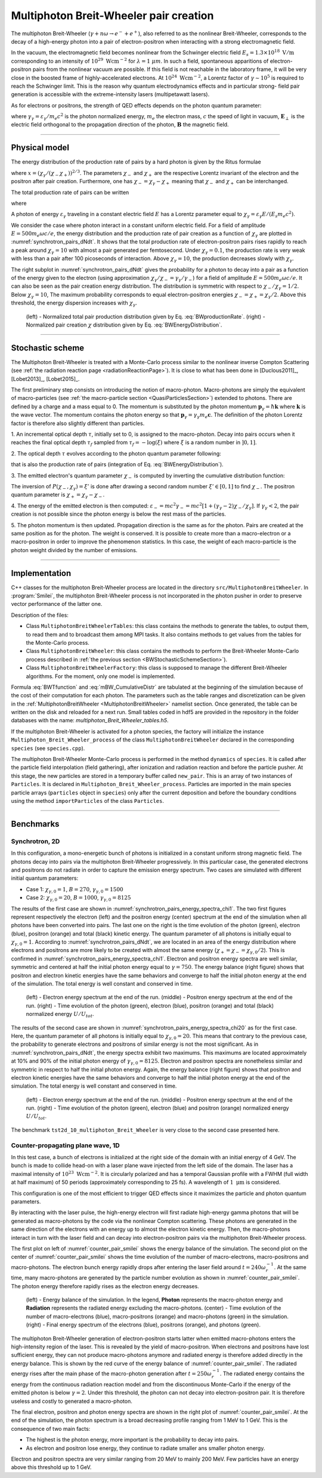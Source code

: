 .. _multiphotonBreitWheelerPage:

Multiphoton Breit-Wheeler pair creation
--------------------------------------------------------------------------------

The multiphoton Breit-Wheeler (:math:`\gamma + n\omega \rightarrow e^- + e^+`),
also referred to as
the nonlinear Breit-Wheeler, corresponds to the decay of a
high-energy photon into a pair of electron-positron
when interacting with a strong electromagnetic field.

In the vacuum, the electromagnetic field becomes nonlinear from the Schwinger
electric field :math:`E_s = 1.3 \times 10^{18}\ \mathrm{V/m}` corresponding
to an intensity of :math:`10^{29}\ \mathrm{Wcm^{-2}}` for
:math:`\lambda = 1\ \mu m`. In such a field, spontaneous apparitions of electron-positron pairs from
the nonlinear vacuum are possible. If this field is not reachable in the laboratory
frame, it will be very close in the boosted frame of highly-accelerated electrons. At
:math:`10^{24}\ \mathrm{Wcm^{-2}}`, a Lorentz factor of :math:`\gamma \sim 10^5`
is required to reach the Schwinger limit.
This is the reason why quantum electrodynamics effects and in particular strong-
field pair generation is accessible with the extreme-intensity lasers (multipetawatt lasers).

As for electrons or positrons, the strength of QED effects depends
on the photon quantum parameter:

.. math::
  :label: photonQuantumParameter

  \chi_\gamma = \frac{\gamma_\gamma}{E_s} \sqrt{ \left( \mathbf{E}_\perp
  + \mathbf{c} \times \mathbf{B} \right)^2 }

where
:math:`\gamma_\gamma = \varepsilon_\gamma / m_e c^2` is the photon normalized energy,
:math:`m_e` the electron mass,
:math:`c` the speed of light in vacuum,
:math:`\mathbf{E}_\perp` is the electric field orthogonal to
the propagation direction of the photon,
:math:`\mathbf{B}` the magnetic field.

--------------------------------------------------------------------------------

Physical model
^^^^^^^^^^^^^^^^^^^^^^^^^^^^^^^^^^^^^^^^^^^^^^^^^^^^^^^^^^^^^^^^^^^^^^^^^^^^^^^^

The energy distribution of the production rate of pairs by a hard photon
is given by the Ritus formulae

.. math::
  :label: BWEnergyDistribution

  \frac{d^2N_{BW}}{d \chi_{\pm} dt} = \frac{\alpha_f m_e^2 c^4}{\pi \sqrt{3} \hbar \varepsilon_\gamma \chi_\gamma}
  \int_{x}^{+\infty}{\sqrt{s} K_{1/3} \left( \frac{2}{3} s^{3/2} \right) ds - \left( 2 - \chi_\gamma x^{3/2} \right) K_{2/3} \left( \frac{2}{3} x^{3/2} \right) }

where :math:`x = \left( \chi_\gamma / (\chi_{-} \chi_{+}) \right)^{2/3}`.
The parameters :math:`\chi_{-}` and :math:`\chi_{+}` are the respective Lorentz
invariant of the electron and the positron after pair creation.
Furthermore, one has :math:`\chi_- = \chi_\gamma - \chi_+` meaning that :math:`\chi_-`
and :math:`\chi_+` can be interchanged.

The total production rate of pairs can be written

.. math::
  :label: BWproductionRate

  \frac{dN_{BW}}{dt} = \frac{\alpha_f m_e^2 c^4}{ \hbar \varepsilon_\gamma} \chi_\gamma T \left( \chi_\gamma \right)

where

.. math::
  :label: BWTfunction

  T \left( \chi_\gamma \right) = \frac{1}{\pi \sqrt{3} \chi_\gamma^2 }
  \int_{0}^{+\infty}{\int_{x}^{+\infty}{\sqrt{s} K_{1/3} \left( \frac{2}{3} s^{3/2}
  \right) ds - \left( 2 - \chi_\gamma x^{3/2} \right) K_{2/3} \left( \frac{2}{3} x^{3/2} \right) }} d\chi_-

A photon of energy :math:`\varepsilon_\gamma` traveling in a constant electric field :math:`E` has a Lorentz
parameter equal to :math:`\chi_\gamma = \varepsilon_\gamma E / (E_s m_e c^2)`.

We consider the case where photon interact in a constant uniform electric field.
For a field of amplitude :math:`E = 500 m_e \omega c / e`, the energy
distribution and the production rate of pair creation as a function of :math:`\chi_\gamma` are
plotted in :numref:`synchrotron_pairs_dNdt`. It shows that the total production
rate of electron-positron pairs rises rapidly to reach a peak around
:math:`\chi_\gamma = 10` with almost a pair generated per femtosecond.
Under :math:`\chi_\gamma = 0.1`, the production rate is very weak with
less than a pair after 100 picoseconds of interaction.
Above :math:`\chi_\gamma = 10`, the production decreases slowly with
:math:`\chi_\gamma`.

The right subplot in :numref:`synchrotron_pairs_dNdt` gives the probability
for a photon to decay into a pair as a function of the energy given to the electron
(using approximation :math:`\chi_\gamma / \chi_- = \gamma_\gamma / \gamma_-`)
for a field of amplitude :math:`E = 500 m_e \omega c / e`.
It can also be seen as the pair creation energy distribution.
The distribution is symmetric with respect to :math:`\chi_- / \chi_\gamma = 1/2`.
Below :math:`\chi_\gamma = 10`, The maximum probability corresponds to
equal electron-positron energies :math:`\chi_- = \chi_+ = \chi_\gamma / 2`.
Above this threshold, the energy dispersion increases with :math:`\chi_\gamma`.

.. _synchrotron_pairs_dNdt:

.. figure:: _static/synchrotron_pairs_dNdt.png
  :width: 18cm

  (left) - Normalized total pair production distribution given by Eq. :eq:`BWproductionRate`.
  (right) - Normalized pair creation :math:`\chi` distribution given by Eq. :eq:`BWEnergyDistribution`.


--------------------------------------------------------------------------------

.. _BWStochasticSchemeSection:

Stochastic scheme
^^^^^^^^^^^^^^^^^^^^^^^^^^^^^^^^^^^^^^^^^^^^^^^^^^^^^^^^^^^^^^^^^^^^^^^^^^^^^^^^

The Multiphoton Breit-Wheeler is treated with a Monte-Carlo process similar
to the nonlinear inverse Compton Scattering
(see :ref:`the radiation reaction page <radiationReactionPage>`).
It is close to what has been done in
[Duclous2011]_, [Lobet2013]_, [Lobet2015]_.

The first preliminary step consists
on introducing the notion of macro-photon. Macro-photons are simply the equivalent of
macro-particles (see :ref:`the macro-particle section <QuasiParticlesSection>`)
extended to photons.
There are defined by a charge and a mass equal to 0. The momentum is substituted
by the photon momentum :math:`\mathbf{p}_\gamma = \hbar \mathbf{k}` where
:math:`\mathbf{k}` is the wave vector.
The momentum contains the photon energy so that
:math:`\mathbf{p}_\gamma = \gamma_\gamma m_e \mathbf{c}`.
The definition of the photon Lorentz factor is therefore also slightly different
than particles.

1. An incremental optical depth :math:`\tau`, initially set to 0, is assigned to the macro-photon.
Decay into pairs occurs when it reaches the final optical depth :math:`\tau_f`
sampled from :math:`\tau_f = -\log{(\xi)}` where :math:`\xi` is a random number in :math:`\left]0,1\right]`.

2. The optical depth :math:`\tau` evolves according to the photon quantum parameter
following:

.. math::
  :label: mBW_MCDtauDt

  \frac{d\tau}{dt} = \frac{dN_{BW}}{dt}\left( \chi_\gamma \right)

that is also the production rate of pairs
(integration of Eq. :eq:`BWEnergyDistribution`).

3. The emitted electron's quantum parameter :math:`\chi_-` is computed by
inverting the cumulative distribution function:

.. math::
  :label: mBW_CumulativeDistr

  P(\chi_-,\chi_\gamma) = \frac{\displaystyle{\int_0^{\chi_-}{
  \frac{d^2N_{BW}}{d \chi dt} d\chi}}}{\displaystyle{\int_0^{\chi_\gamma}{\frac{d^2N_{BW}}{d \chi dt} d\chi}}}

The inversion of  :math:`P(\chi_-,\chi_\gamma)=\xi'` is done after drawing
a second random number
:math:`\xi' \in \left[ 0,1\right]` to find :math:`\chi_-`.
The positron quantum parameter is :math:`\chi_+ = \chi_\gamma - \chi_-`.

4. The energy of the emitted electron is then computed:
:math:`\varepsilon_- = mc^2 \gamma_- = mc^2 \left[ 1 + \left(\gamma_\gamma - 2\right) \chi_- / \chi_\gamma \right]`.
If :math:`\gamma_\gamma < 2`, the pair creation is not possible since the photon
energy is below the rest mass of the particles.

5. The photon momentum is then updated.
Propagation direction is the same as for the photon. Pairs are created at the
same position as for the photon. The weight is conserved. It is possible to
create more than a macro-electron or a macro-positron in order to improve
the phenomenon statistics. In this case, the weight of each macro-particle is
the photon weight divided by the number of emissions.

--------------------------------------------------------------------------------

Implementation
^^^^^^^^^^^^^^^^^^^^^^^^^^^^^^^^^^^^^^^^^^^^^^^^^^^^^^^^^^^^^^^^^^^^^^^^^^^^^^^^

C++ classes for the multiphoton Breit-Wheeler process are located
in the directory ``src/MultiphotonBreitWheeler``.
In :program:`Smilei`, the multiphoton Breit-Wheeler process is not incorporated
in the photon pusher in order to preserve vector performance of the latter one.

Description of the files:

* Class ``MultiphotonBreitWheelerTables``: this class contains the methods to generate the tables,
  to output them, to read them and to broadcast them among MPI tasks.
  It also contains methods to get values from the tables for the Monte-Carlo process.
* Class ``MultiphotonBreitWheeler``: this class contains the methods to
  perform the Breit-Wheeler Monte-Carlo process described in :ref:`the previous section <BWStochasticSchemeSection>`).
* Class ``MultiphotonBreitWheelerFactory``: this class is supposed to
  manage the different Breit-Wheeler algorithms.
  For the moment, only one model is implemented.

Formula :eq:`BWTfunction` and :eq:`mBW_CumulativeDistr` are tabulated
at the beginning of the simulation because of the cost of their computation
for each photon.
The parameters such as the table ranges and discretization can be
given in the :ref:`MultiphotonBreitWheeler <MultiphotonBreitWheeler>` namelist section.
Once generated, the table can be written on the disk and reloaded for a next run.
Small tables coded in hdf5 are provided in the repository in the folder
databases with the name: `multiphoton_Breit_Wheeler_tables.h5`.

If the multiphoton Breit-Wheeler is activated for a photon species, the factory
will initialize the instance ``Multiphoton_Breit_Wheeler_process`` of
the class ``MultiphotonBreitWheeler``
declared in the corresponding ``species`` (see ``species.cpp``).

The multiphoton Breit-Wheeler Monte-Carlo process is performed in the method ``dynamics`` of ``species``.
It is called after the particle field interpolation (field gathering),
after ionization and radiation reaction and before the particle pusher.
At this stage, the new particles are stored in a temporary buffer called ``new_pair``.
This is an array of two instances of ``Particles``.
It is declared in ``Multiphoton_Breit_Wheeler_process``.
Particles are imported in the main species particle arrays
(``particles`` object in ``species``) only after the current deposition
and before the boundary conditions using the method ``importParticles``
of the class ``Particles``.

--------------------------------------------------------------------------------

Benchmarks
^^^^^^^^^^^^^^^^^^^^^^^^^^^^^^^^^^^^^^^^^^^^^^^^^^^^^^^^^^^^^^^^^^^^^^^^^^^^^^^^

Synchrotron, 2D
""""""""""""""""""""""""""""""""""""""""""""""""""""""""""""""""""""""""""""""""

In this configuration, a mono-energetic bunch of photons is initialized
in a constant uniform strong magnetic field.
The photons decay into pairs via the multiphoton Breit-Wheeler progressively.
In this particular case, the generated electrons and positrons do not radiate
in order to capture the emission energy spectrum.
Two cases are simulated with different
initial quantum parameters:

* Case 1: :math:`\chi_{\gamma,0} = 1`, :math:`B = 270`, :math:`\gamma_{\gamma,0} = 1500`
* Case 2: :math:`\chi_{\gamma,0} = 20`, :math:`B = 1000`, :math:`\gamma_{\gamma,0} = 8125`

The results of the first case are shown in
:numref:`synchrotron_pairs_energy_spectra_chi1`. The two first figures
represent respectively the electron (left) and the positron energy (center) spectrum at the end
of the simulation when all photons have been converted into pairs.
The last one on the right is the time evolution of the photon (green), electron (blue),
positron (orange) and total (black) kinetic energy.
The quantum parameter of all photons is initially equal to
:math:`\chi_{\gamma,0} = 1`. According to :numref:`synchrotron_pairs_dNdt`,
we are located in an area of the energy distribution where electrons and
positrons are more likely to be created with almost the same energy
(:math:`\chi_{+} = \chi_{-} =\chi_{\gamma,0} /2`).
This is confirmed in :numref:`synchrotron_pairs_energy_spectra_chi1`.
Electron and positron energy spectra are well similar, symmetric and centered
at half the initial photon energy equal to :math:`\gamma = 750`.
The energy balance (right figure) shows that positron and electron kinetic energies
have the same behaviors and converge to half the initial photon energy
at the end of the simulation.
The total energy is well constant and conserved in time.

.. _synchrotron_pairs_energy_spectra_chi1:

.. figure:: _static/synchrotron_pairs_energy_spectra_chi1.png
  :width: 18cm

  (left) - Electron energy spectrum at the end of the run.
  (middle) - Positron energy spectrum at the end of the run.
  (right) - Time evolution of the photon (green), electron (blue), positron
  (orange) and total (black) normalized energy :math:`U / U_{tot}`.

The results of the second case are shown in
:numref:`synchrotron_pairs_energy_spectra_chi20` as for the first case.
Here, the quantum parameter of all photons is initially equal to
:math:`\chi_{\gamma,0} = 20`. This means that contrary to the previous case,
the probability to generate electrons and positrons of similar energy
is not the most significant.
As in :numref:`synchrotron_pairs_dNdt`, the energy spectra exhibit two maximums.
This maximums are located approximately at 10% and 90% of the initial photon
energy of :math:`\gamma_{\gamma,0} = 8125`.
Electron and positron spectra are nonetheless similar and symmetric in respect
to half the initial photon energy.
Again, the energy balance (right figure) shows that positron and electron kinetic energies
have the same behaviors and converge to half the initial photon energy
at the end of the simulation.
The total energy is well constant and conserved in time.

.. _synchrotron_pairs_energy_spectra_chi20:

.. figure:: _static/synchrotron_pairs_energy_spectra_chi20.png
  :width: 18cm

  (left) - Electron energy spectrum at the end of the run.
  (middle) - Positron energy spectrum at the end of the run.
  (right) - Time evolution of the photon (green), electron (blue)
  and positron (orange)
  normalized energy :math:`U / U_{tot}`.

The benchmark ``tst2d_10_multiphoton_Breit_Wheeler`` is very close to
the second case presented here.

Counter-propagating plane wave, 1D
""""""""""""""""""""""""""""""""""""""""""""""""""""""""""""""""""""""""""""""""

In this test case, a bunch of electrons is initialized at the right side
of the domain with an initial energy of 4 GeV. The bunch is made to collide head-on
with a laser plane wave injected from the left side of the domain.
The laser has a maximal intensity of :math:`10^{23}\ \mathrm{Wcm^{-2}}`.
It is circularly polarized and has a temporal Gaussian profile with a
FWHM (full width at half maximum) of 50 periods
(approximately corresponding to 25 fs).
A wavelength of :math:`1\ \mathrm{\mu m}` is considered.

This configuration is one of the most efficient to trigger QED effects
since it maximizes the particle and photon quantum parameters.

By interacting with the laser pulse, the high-energy electron will first
radiate high-energy gamma photons that will be generated as macro-photons by the code
via the nonlinear Compton scattering.
These photons are generated in the same direction of the electrons with an energy up
to almost the electron kinetic energy.
Then, the macro-photons interact in turn with the laser field and can decay
into electron-positron pairs via the multiphoton Breit-Wheeler process.

The first plot on left of :numref:`counter_pair_smilei` shows the energy
balance of the simulation.
The second plot on the center of :numref:`counter_pair_smilei` shows the
time evolution of the number of macro-electrons, macro-positrons and macro-photons.
The electron bunch energy rapidly drops
after entering the laser field around :math:`t = 240 \omega_r^{-1}`.
At the same time, many macro-photons are generated by the particle number evolution
as shown in :numref:`counter_pair_smilei`. The photon energy therefore rapidly rises
as the electron energy decreases.

.. _counter_pair_smilei:

.. figure:: _static/counter_pair_smilei.png
  :width: 18cm

  (left) - Energy balance of the simulation. In the legend, **Photon** represents the macro-photon
  energy and **Radiation** represents the radiated energy excluding the macro-photons.
  (center) - Time evolution of the number of macro-electrons (blue),
  macro-positrons (orange) and macro-photons (green) in the simulation.
  (right) - Final energy spectrum of the electrons (blue), positrons (orange),
  and photons (green).

The multiphoton Breit-Wheeler generation of electron-positron starts latter
when emitted macro-photons enters the high-intensity region of the laser.
This is revealed by the yield of macro-positron.
When electrons and positrons have lost sufficient energy, they can not produce
macro-photons anymore and radiated energy is therefore added directly
in the energy balance.
This is shown by the red curve of the energy balance of :numref:`counter_pair_smilei`.
The radiated energy rises after the main phase of the macro-photon generation after
:math:`t = 250 \omega_r^{-1}`. The radiated energy contains the energy from
the continuous radiation reaction model and from the discontinuous Monte-Carlo
if the energy of the emitted photon is below :math:`\gamma = 2`.
Under this threshold, the photon can not decay into electron-positron pair.
It is therefore useless and costly to generated a macro-photon.

The final electron, positron and photon energy spectra are shown in
the right plot of :numref:`counter_pair_smilei`. At the end of the simulation,
the photon spectrum is a broad decreasing profile ranging from 1 MeV to 1 GeV.
This is the consequence of two main facts:

* The highest is the photon energy, more important is the probability to decay into pairs.
* As electron and positron lose energy, they continue to radiate smaller ans smaller photon energy.

Electron and positron spectra are very similar ranging from 20 MeV
to mainly 200 MeV.
Few particles have an energy above this threshold up to 1 GeV.
